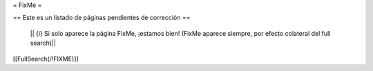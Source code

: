 = FixMe =

== Este es un listado de páginas pendientes de corrección ==

  || {i} Si solo aparece la página FixMe, ¡estamos bien! (FixMe aparece siempre, por efecto colateral del full search)||

[[FullSearch(/!\ FIXME)]]

